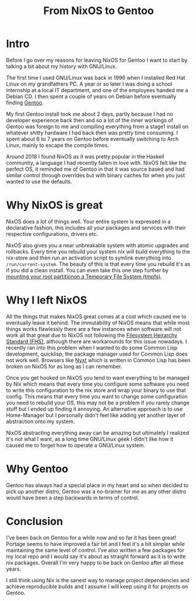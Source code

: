 #+title: From NixOS to Gentoo

* Intro
Before I go over my reasons for leaving NixOS for Gentoo I want to start by
talking a bit about my history with GNU/Linux.

The first time I used GNU/Linux was back in 1996 when I installed Red Hat
Linux on my grandfathers PC. A year or so later I was doing a school
internship at a local IT department, and one of the employees handed me a
Debian CD. I then spent a couple of years on Debian before eventually finding
[[https://www.gentoo.org/][Gentoo]].

My first Gentoo install took me about 2 days, partly because I had no
developer experience back then and so a lot of the inner workings of Gentoo
was foreign to me and compiling everything from a stage1 install on whatever
shitty hardware I had back then was pretty time consuming. I spent about 6 to
7 years on Gentoo before eventually switching to Arch Linux, mainly to escape
the compile times.

Around 2018 I found NixOS as it was pretty popular in the Haskell community,
a language I had recently fallen in love with. NixOS felt like the perfect
OS, it reminded me of Gentoo in that it was source based and had similar
control through overrides but with binary caches for when you just wanted to
use the defaults.

* Why NixOS is great

NixOS does a lot of things well. Your entire system is expressed in a
declarative fashion, this includes all your packages and services with their
respective configurations, drivers etc.

NixOS also gives you a near unbreakable system with atomic upgrades and
rollbacks. Every time you rebuild your system nix will build everything to
the nix-store and then run an activation script to symlink everything into
=/run/current-system=. The beauty of this is that every time you rebuild it's
as if you did a clean install. You can even take this one step further by
[[https://grahamc.com/blog/erase-your-darlings][mounting your root partitionon a Temporary File System (tmpfs)]].

* Why I left NixOS

All the things that makes NixOS great comes at a cost which caused me to
eventually leave it behind. The immutability of NixOS means that while most
things works flawlessly there are a few instances when software will not work
all that great due to NixOS not following the [[https://en.wikipedia.org/wiki/Filesystem_Hierarchy_Standard][Filesystem Heirarchy Standard
(FHS)]], although there are workarounds for this issue nowadays. I recently
ran into this problem when I wanted to do some Common Lisp development,
quicklisp, the package manager used for Common Lisp does not work well.
Browsers like [[https://nyxt.atlas.engineer/][Nyxt]] which is written in Common Lisp has been broken on NixOS
for as long as I can remember.

Once you get hooked on NixOS you tend to want everything to be managed by Nix
which means that every time you configure some software you need to write
this configuration to the nix store and wrap your binary to use that config.
This means that every time you want to change some configuration you need to
rebuild your OS, this may not be a problem if you rarely change stuff but I
ended up finding it annoying. An alternative approach is to use Home-Manager
but I personally didn't feel like adding yet another layer of abstraction
onto my system.

NixOS abstracting everything away can be amazing but ultimately I realized
it's not what I want, as a long time GNU/Linux geek I didn't like how it
caused me to forget how to operate a GNU/Linux system.

* Why Gentoo

Gentoo has always had a special place in my heart and so when decided to pick
up another distro, Gentoo was a no-brainer for me as any other distro would
have been a step backwards in terms of control.

* Conclusion

I've been back on Gentoo for a while now and so far it has been great!
Portage seems to have improved a fair bit and I feel it's a bit simpler while
maintaining the same level of control. I've also written a few packages for
my local repo and I would say it's about as straight forward as it is to
write nix packages. Overall I'm very happy to be back on Gentoo after all these years.

I still think using Nix is the sanest way to manage project dependencies and
achieve reproducible builds and I assume I will keep using it for projects on
Gentoo.
